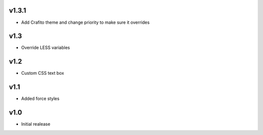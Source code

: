 v1.3.1
======
* Add Crafito theme and change priority to make sure it overrides

v1.3
====
* Override LESS variables

v1.2
====
* Custom CSS text box

v1.1
====
* Added force styles

v1.0
====
* Initial realease 